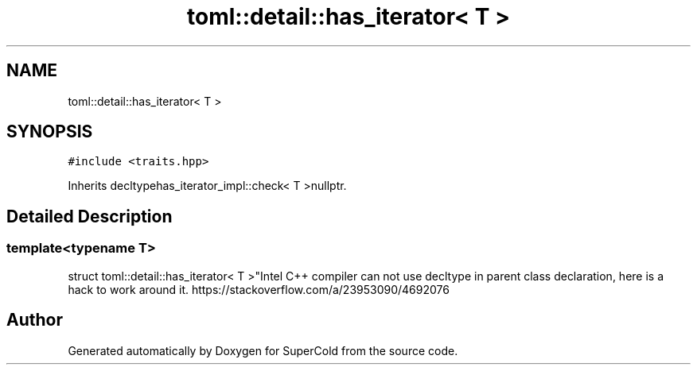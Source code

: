 .TH "toml::detail::has_iterator< T >" 3 "Sat Jun 18 2022" "Version 1.0" "SuperCold" \" -*- nroff -*-
.ad l
.nh
.SH NAME
toml::detail::has_iterator< T >
.SH SYNOPSIS
.br
.PP
.PP
\fC#include <traits\&.hpp>\fP
.PP
Inherits decltypehas_iterator_impl::check< T >nullptr\&.
.SH "Detailed Description"
.PP 

.SS "template<typename T>
.br
struct toml::detail::has_iterator< T >"Intel C++ compiler can not use decltype in parent class declaration, here is a hack to work around it\&. https://stackoverflow.com/a/23953090/4692076 

.SH "Author"
.PP 
Generated automatically by Doxygen for SuperCold from the source code\&.
